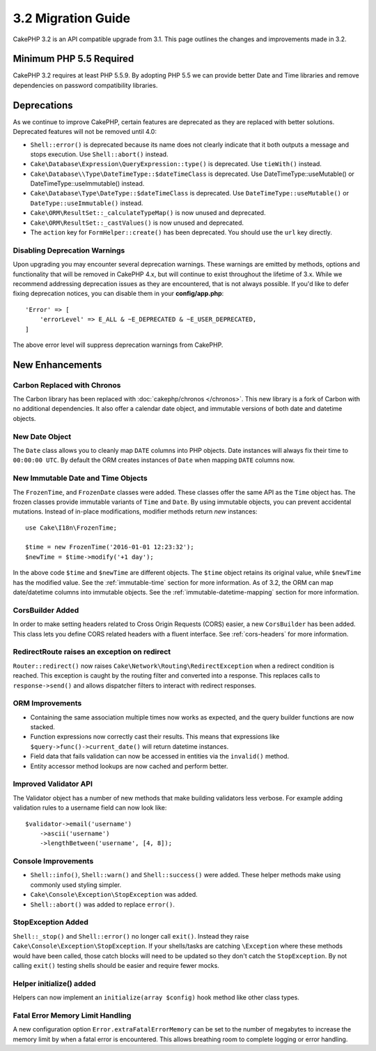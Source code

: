 3.2 Migration Guide
###################

CakePHP 3.2 is an API compatible upgrade from 3.1. This page outlines the
changes and improvements made in 3.2.

Minimum PHP 5.5 Required
========================

CakePHP 3.2 requires at least PHP 5.5.9. By adopting PHP 5.5 we can provide
better Date and Time libraries and remove dependencies on password compatibility
libraries.

Deprecations
============

As we continue to improve CakePHP, certain features are deprecated as they are
replaced with better solutions. Deprecated features will not be removed until
4.0:

* ``Shell::error()`` is deprecated because its name does not clearly indicate
  that it both outputs a message and stops execution. Use ``Shell::abort()``
  instead.
* ``Cake\Database\Expression\QueryExpression::type()`` is deprecated. Use
  ``tieWith()`` instead.
* ``Cake\Database\\Type\DateTimeType::$dateTimeClass`` is deprecated.  Use
  DateTimeType::useMutable() or DateTimeType::useImmutable() instead.
* ``Cake\Database\Type\DateType::$dateTimeClass`` is deprecated.  Use
  ``DateTimeType::useMutable()`` or ``DateType::useImmutable()`` instead.
* ``Cake\ORM\ResultSet::_calculateTypeMap()`` is now unused and deprecated.
* ``Cake\ORM\ResultSet::_castValues()`` is now unused and deprecated.
* The ``action`` key for ``FormHelper::create()`` has been deprecated. You
  should use the ``url`` key directly.

Disabling Deprecation Warnings
------------------------------

Upon upgrading you may encounter several deprecation warnings. These warnings
are emitted by methods, options and functionality that will be removed in
CakePHP 4.x, but will continue to exist throughout the lifetime of 3.x. While we
recommend addressing deprecation issues as they are encountered, that is not
always possible. If you'd like to defer fixing deprecation notices, you can
disable them in your **config/app.php**::

    'Error' => [
        'errorLevel' => E_ALL & ~E_DEPRECATED & ~E_USER_DEPRECATED,
    ]

The above error level will suppress deprecation warnings from CakePHP.

New Enhancements
================

Carbon Replaced with Chronos
----------------------------

The Carbon library has been replaced with :doc:`cakephp/chronos </chronos>`.
This new library is a fork of Carbon with no additional dependencies. It also
offer a calendar date object, and immutable versions of both date and datetime
objects.

New Date Object
---------------

The ``Date`` class allows you to cleanly map ``DATE`` columns into PHP objects.
Date instances will always fix their time to ``00:00:00 UTC``. By default the
ORM creates instances of ``Date`` when mapping ``DATE`` columns now.

New Immutable Date and Time Objects
-----------------------------------

The ``FrozenTime``, and ``FrozenDate`` classes were added. These classes offer
the same API as the ``Time`` object has. The frozen classes provide immutable
variants of ``Time`` and ``Date``.  By using immutable objects, you can prevent
accidental mutations. Instead of in-place modifications, modifier methods return
*new* instances::

    use Cake\I18n\FrozenTime;

    $time = new FrozenTime('2016-01-01 12:23:32');
    $newTime = $time->modify('+1 day');

In the above code ``$time`` and ``$newTime`` are different objects. The
``$time`` object retains its original value, while ``$newTime`` has the modified
value. See the :ref:`immutable-time` section for more information. As of 3.2,
the ORM can map date/datetime columns into immutable objects. See the
:ref:`immutable-datetime-mapping` section for more information.

CorsBuilder Added
-----------------

In order to make setting headers related to Cross Origin Requests (CORS) easier,
a new ``CorsBuilder`` has been added. This class lets you define CORS related
headers with a fluent interface. See :ref:`cors-headers` for more information.

RedirectRoute raises an exception on redirect
---------------------------------------------

``Router::redirect()`` now raises ``Cake\Network\Routing\RedirectException``
when a redirect condition is reached. This exception is caught by the routing
filter and converted into a response. This replaces calls to
``response->send()`` and allows dispatcher filters to interact with redirect
responses.


ORM Improvements
----------------

* Containing the same association multiple times now works as expected, and the
  query builder functions are now stacked.
* Function expressions now correctly cast their results. This means that
  expressions like ``$query->func()->current_date()`` will return datetime
  instances.
* Field data that fails validation can now be accessed in entities via the
  ``invalid()`` method.
* Entity accessor method lookups are now cached and perform better.


Improved Validator API
----------------------

The Validator object has a number of new methods that make building validators
less verbose. For example adding validation rules to a username field can now
look like::

    $validator->email('username')
        ->ascii('username')
        ->lengthBetween('username', [4, 8]);

Console Improvements
--------------------

* ``Shell::info()``, ``Shell::warn()`` and ``Shell::success()`` were added.
  These helper methods make using commonly used styling simpler.
* ``Cake\Console\Exception\StopException`` was added.
* ``Shell::abort()`` was added to replace ``error()``.


StopException Added
-------------------

``Shell::_stop()`` and ``Shell::error()`` no longer call ``exit()``. Instead
they raise ``Cake\Console\Exception\StopException``. If your shells/tasks are
catching ``\Exception`` where these methods would have been called, those catch
blocks will need to be updated so they don't catch the ``StopException``. By not
calling ``exit()`` testing shells should be easier and require fewer mocks.

Helper initialize() added
-------------------------

Helpers can now implement an ``initialize(array $config)`` hook method like
other class types.

Fatal Error Memory Limit Handling
---------------------------------

A new configuration option ``Error.extraFatalErrorMemory`` can be set to the
number of megabytes to increase the memory limit by when a fatal error is
encountered. This allows breathing room to complete logging or error handling.
